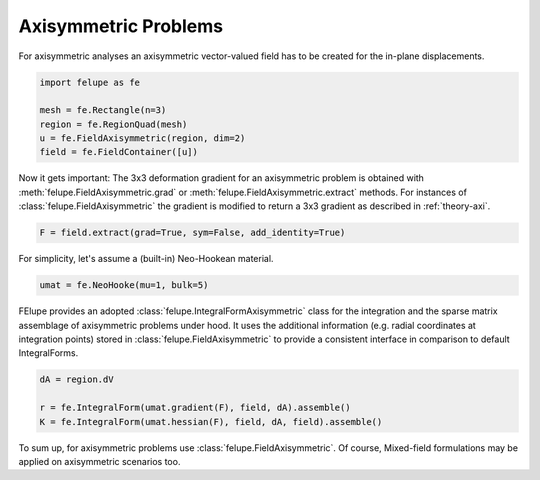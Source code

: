 Axisymmetric Problems
---------------------

For axisymmetric analyses an axisymmetric vector-valued field has to be created for the in-plane displacements.

..  code-block:: python

    import felupe as fe

    mesh = fe.Rectangle(n=3)
    region = fe.RegionQuad(mesh)
    u = fe.FieldAxisymmetric(region, dim=2)
    field = fe.FieldContainer([u])

Now it gets important: The 3x3 deformation gradient for an axisymmetric problem is obtained with :meth:`felupe.FieldAxisymmetric.grad` or :meth:`felupe.FieldAxisymmetric.extract` methods. For instances of :class:`felupe.FieldAxisymmetric` the gradient is modified to return a 3x3 gradient as described in :ref:`theory-axi`.

..  code-block:: python

    F = field.extract(grad=True, sym=False, add_identity=True)

For simplicity, let's assume a (built-in) Neo-Hookean material.

..  code-block:: python

    umat = fe.NeoHooke(mu=1, bulk=5)


FElupe provides an adopted :class:`felupe.IntegralFormAxisymmetric` class for the integration and the sparse matrix assemblage of axisymmetric problems under hood. It uses the additional information (e.g. radial coordinates at integration points) stored in :class:`felupe.FieldAxisymmetric` to provide a consistent interface in comparison to default IntegralForms.

..  code-block:: python

    dA = region.dV

    r = fe.IntegralForm(umat.gradient(F), field, dA).assemble()
    K = fe.IntegralForm(umat.hessian(F), field, dA, field).assemble()

To sum up, for axisymmetric problems use :class:`felupe.FieldAxisymmetric`. Of course, Mixed-field formulations may be applied on axisymmetric scenarios too.
